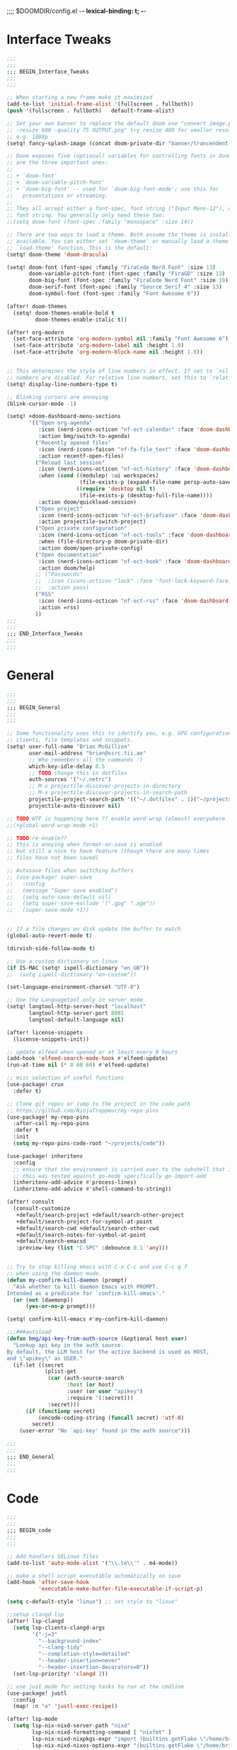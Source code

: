 ;;;; $DOOMDIR/config.el -*- lexical-binding: t; -*-

* Interface Tweaks
:PROPERTIES:
:ID:       7d3f0a7b-101c-44cd-920c-65a82bc21877
:END:
#+BEGIN_SRC emacs-lisp
;;;
;;;
;;; BEGIN_Interface_Tweaks
;;;
;;;

;; When starting a new frame make it maximized
(add-to-list 'initial-frame-alist '(fullscreen . fullboth))
(push '(fullscreen . fullboth)   default-frame-alist)

;; Set your own banner to replace the default doom one "convert image.png
;; -resize 600 -quality 75 OUTPUT.png" try resize 400 for smaller resolutions
;; e.g. 1080p
(setq! fancy-splash-image (concat doom-private-dir "banner/trancendent-gnu.png"))

;; Doom exposes five (optional) variables for controlling fonts in Doom. Here
;; are the three important ones:
;;
;; + `doom-font'
;; + `doom-variable-pitch-font'
;; + `doom-big-font' -- used for `doom-big-font-mode'; use this for
;;   presentations or streaming.
;;
;; They all accept either a font-spec, font string ("Input Mono-12"), or xlfd
;; font string. You generally only need these two:
;;(setq doom-font (font-spec :family "monospace" :size 14))

;; There are two ways to load a theme. Both assume the theme is installed and
;; available. You can either set `doom-theme' or manually load a theme with the
;; `load-theme' function. This is the default:
(setq! doom-theme 'doom-dracula)

(setq! doom-font (font-spec :family "FiraCode Nerd Font" :size 13)
       doom-variable-pitch-font (font-spec :family "FiraGO" :size 13)
       doom-big-font (font-spec :family "FiraCode Nerd Font" :size 19)
       doom-serif-font (font-spec :family "Source Serif 4" :size 13)
       doom-symbol-font (font-spec :family "Font Awesome 6"))

(after! doom-themes
  (setq! doom-themes-enable-bold t
         doom-themes-enable-italic t))

(after! org-modern
  (set-face-attribute 'org-modern-symbol nil :family "Font Awesome 6")
  (set-face-attribute 'org-modern-label nil :height 1.0)
  (set-face-attribute 'org-modern-block-name nil :height 1.0))


;; This determines the style of line numbers in effect. If set to `nil', line
;; numbers are disabled. For relative line numbers, set this to `relative'.
(setq! display-line-numbers-type t)

;; Blinking cursors are annoying
(blink-cursor-mode -1)

(setq! +doom-dashboard-menu-sections
       '(("Open org-agenda"
          :icon (nerd-icons-octicon "nf-oct-calendar" :face 'doom-dashboard-menu-title)
          :action bmg/switch-to-agenda)
         ("Recently opened files"
          :icon (nerd-icons-faicon "nf-fa-file_text" :face 'doom-dashboard-menu-title)
          :action recentf-open-files)
         ("Reload last session"
          :icon (nerd-icons-octicon "nf-oct-history" :face 'doom-dashboard-menu-title)
          :when (cond ((modulep! :ui workspaces)
                       (file-exists-p (expand-file-name persp-auto-save-fname persp-save-dir)))
                      ((require 'desktop nil t)
                       (file-exists-p (desktop-full-file-name))))
          :action doom/quickload-session)
         ("Open project"
          :icon (nerd-icons-octicon "nf-oct-briefcase" :face 'doom-dashboard-menu-title)
          :action projectile-switch-project)
         ("Open private configuration"
          :icon (nerd-icons-octicon "nf-oct-tools" :face 'doom-dashboard-menu-title)
          :when (file-directory-p doom-private-dir)
          :action doom/open-private-config)
         ("Open documentation"
          :icon (nerd-icons-octicon "nf-oct-book" :face 'doom-dashboard-menu-title)
          :action doom/help)
         ;; ("Passwords"
         ;;  :icon (icons-octicon "lock" :face 'font-lock-keyword-face)
         ;;  :action pass)
         ("RSS"
          :icon (nerd-icons-octicon "nf-oct-rss" :face 'doom-dashboard-menu-title)
          :action =rss)
         ))
;;;
;;;
;;; END_Interface_Tweaks
;;;
;;;

#+END_SRC

* General
:PROPERTIES:
:ID:       5fa6e40a-6235-4da7-9c35-3df39775a7af
:END:

#+BEGIN_SRC emacs-lisp
;;;
;;;
;;; BEGIN_General
;;;
;;;

;; Some functionality uses this to identify you, e.g. GPG configuration, email
;; clients, file templates and snippets.
(setq! user-full-name "Brian McGillion"
       user-mail-address "brian@ssrc.tii.ae"
       ;; Who remembers all the commands :)
       which-key-idle-delay 0.5
       ;; TODO change this in dotfiles
       auth-sources '("~/.netrc")
       ;; M-x projectile-discover-projects-in-directory
       ;; M-x projectile-discover-projects-in-search-path
       projectile-project-search-path '(("~/.dotfiles" . 1)("~/projects" . 6)("~/.config" . 2)("~/Documents/org" . 2))
       projectile-auto-discover nil)

;; TODO WTF is happening here ?? enable word-wrap (almost) everywhere
;;(+global-word-wrap-mode +1)

;; TODO re-enable??
;; this is anoying when format-on-save is enabled
;; but still a nice to have feature (though there are many times
;; files have not been saved)

;; Autosave files when switching buffers
;; (use-package! super-save
;;   :config
;;   (message "Super save enabled")
;;   (setq auto-save-default nil)
;;   (setq super-save-exclude '(".gpg" ".age"))
;;   (super-save-mode +1))


;; If a file changes on disk update the buffer to match
(global-auto-revert-mode t)

(dirvish-side-follow-mode t)

;; Use a custom dictionary on linux
(if IS-MAC (setq! ispell-dictionary "en_GB"))
;;  (setq ispell-dictionary "en-custom"))

(set-language-environment-charset "UTF-8")

;; Use the Languagetool only in server mode
(setq! langtool-http-server-host "localhost"
       langtool-http-server-port 8081
       langtool-default-language nil)

(after! license-snippets
  (license-snippets-init))

;; update elfeed when opened or at least every 8 hours
(add-hook 'elfeed-search-mode-hook #'elfeed-update)
(run-at-time nil (* 8 60 60) #'elfeed-update)

;; misc selection of useful functions
(use-package! crux
  :defer t)

;; Clone git repos or jump to the project in the code path
;; https://github.com/NinjaTrappeur/my-repo-pins
(use-package! my-repo-pins
  :after-call my-repo-pins
  :defer t
  :init
  (setq my-repo-pins-code-root "~/projects/code"))

(use-package! inheritenv
  :config
  ;; ensure that the environment is carried over to the subshell that is called.
  ;; this was tested against go-mode specifically go-import-add
  (inheritenv-add-advice #'process-lines)
  (inheritenv-add-advice #'shell-command-to-string))

(after! consult
  (consult-customize
   +default/search-project +default/search-other-project
   +default/search-project-for-symbol-at-point
   +default/search-cwd +default/search-other-cwd
   +default/search-notes-for-symbol-at-point
   +default/search-emacsd
   :preview-key (list "C-SPC" :debounce 0.1 'any)))


;; Try to stop killing emacs with C-x C-c and use C-c q f
;; when using the daemon mode.
(defun my-confirm-kill-daemon (prompt)
  "Ask whether to kill daemon Emacs with PROMPT.
Intended as a predicate for `confirm-kill-emacs'."
  (or (not (daemonp))
      (yes-or-no-p prompt)))

(setq! confirm-kill-emacs #'my-confirm-kill-daemon)

;;;###autoload
(defun bmg/api-key-from-auth-source (&optional host user)
  "Lookup api key in the auth source.
By default, the LLM host for the active backend is used as HOST,
and \"apikey\" as USER."
  (if-let ((secret
            (plist-get
             (car (auth-source-search
                   :host (or host)
                   :user (or user "apikey")
                   :require '(:secret)))
             :secret)))
      (if (functionp secret)
          (encode-coding-string (funcall secret) 'utf-8)
        secret)
    (user-error "No `api-key' found in the auth source")))

;;;
;;;
;;; END_General
;;;
;;;
#+END_SRC

* Code
:PROPERTIES:
:ID:       4460f37d-9944-4717-acf5-e2ab1e410787
:END:
#+BEGIN_SRC emacs-lisp
;;;
;;;
;;; BEGIN_code
;;;
;;;

;; Add handlers SELinux files
(add-to-list 'auto-mode-alist '("\\.te\\'" . m4-mode))

;; make a shell script executable automatically on save
(add-hook 'after-save-hook
          'executable-make-buffer-file-executable-if-script-p)

(setq c-default-style "linux") ;; set style to "linux"

;;setup clangd lsp
(after! lsp-clangd
  (setq lsp-clients-clangd-args
        '("-j=3"
          "--background-index"
          "--clang-tidy"
          "--completion-style=detailed"
          "--header-insertion=never"
          "--header-insertion-decorators=0"))
  (set-lsp-priority! 'clangd 2))

;; use just mode for setting tasks to run at the cmdline
(use-package! justl
  :config
  (map! :n "e" 'justl-exec-recipe))

(after! lsp-mode
  (setq lsp-nix-nixd-server-path "nixd"
        lsp-nix-nixd-formatting-command [ "nixfmt" ]
        lsp-nix-nixd-nixpkgs-expr "import (builtins.getFlake \"/home/brian/.dotfiles\").inputs.nixpkgs { }"
        lsp-nix-nixd-nixos-options-expr "(builtins.getFlake \"/home/brian/.dotfiles\").nixosConfigurations.arcadia.options"))
;; lsp-nix-nixd-home-manager-options-expr "(builtins.getFlake \"/home/nb/nixos\").homeConfigurations.\"brian@arcadia\".options"))


;;;
;;;
;;; END_code
;;;
;;;
#+END_SRC

* LLM/ML
#+begin_src emacs-lisp
;;;
;;;
;;; BEGIN_llm
;;;
;;;

(setq! copilot-indent-offset-warning-disable t)

(use-package! copilot
  :hook (prog-mode . copilot-mode)
  :bind (:map copilot-completion-map
              ("<tab>" . 'copilot-accept-completion)
              ("TAB" . 'copilot-accept-completion)
              ("C-TAB" . 'copilot-accept-completion-by-word)
              ("C-<tab>" . 'copilot-accept-completion-by-word)))

(after! gptel
  ;; Set copilot as the default llm interface and claude as the talker
  (setq! gptel-model 'claude-3.7-sonnet
         gptel-backend (gptel-make-gh-copilot "Copilot"))
  (setq! gptel-default-mode 'org-mode))

;; TODO monitor this for when it is released on melpa or similar
(use-package! mcp
  :config
  (require 'mcp-hub)
  (require 'gptel-integrations)
  (setq! mcp-hub-servers
         `(("nixos" :command "mcp-nixos")
           ("github" :command "github-mcp-server" :args ("stdio") :env (:GITHUB_PERSONAL_ACCESS_TOKEN ,(bmg/api-key-from-auth-source "api.github.com" "brianmcgillion^mcp")))
           ("filesystem" . (:command "npx" :args ("-y" "@modelcontextprotocol/server-filesystem" "~/projects")))
           ("sequential" . (:command "npx" :args ("-y" "@modelcontextprotocol/server-sequential-thinking")))
           ("context7" . (:command "npx" :args ("-y" "@upstash/context7-mcp"))))))

(use-package! aidermacs
  :commands aidermacs-transient-menu
  :init
  (setenv "OPENAI_API_KEY" (bmg/api-key-from-auth-source "api.githubcopilot.com" "brianmcgillion"))
  (setenv "OPENAI_API_BASE" "https://api.githubcopilot.com")
  ;;(require 'vterm nil t)
  :config
  ;; Use vterm backend (default is comint)
  (setq! aidermacs-backend 'vterm
         ;; Enable file watching only works with vterm
         setq aidermacs-watch-files t
         ;; TODO see https://aider.chat/2024/09/26/architect.html
         ;; Optional: Set specific model for architect reasoning
         setq aidermacs-architect-model  "openai/claude-3.5-sonnet"
         ;; Optional: Set specific model for code generation
         setq aidermacs-editor-model  "openai/claude-3.5-sonnet")
  :custom
  (aidermacs-use-architect-mode t)
  (aidermacs-default-model "openai/claude-3.5-sonnet"))

;;;
;;;
;;; END_llm
;;;
;;;
#+end_src

* Org
:PROPERTIES:
:ID:       b889f253-3691-41e3-a2ca-7f1c76f10d7d
:END:
#+BEGIN_SRC emacs-lisp
;;;
;;;
;;; BEGIN_ORG
;;;
;;;

(defun bmg/switch-to-agenda ()
  (interactive)
  (org-agenda nil "o"))

;; change `org-directory'. It must be set before org loads!
(setq! org-directory "~/Documents/org/"
       org-archive-location (concat org-directory "/archive.org_archive::datetree/")
       org-id-link-to-org-use-id t
       org-ellipsis " ▾ "
       org-startup-folded t
       org-src-fontify-natively t
       org-hide-emphasis-markers t
       org-modern-star 'replace)


(setq! org-roam-directory (file-truename (concat org-directory "roam/"))
       org-roam-extract-new-file-path "${slug}.org"
       org-default-notes-file (expand-file-name (format "inbox-%s.org" (system-name)) org-roam-directory)
       org-noter-notes-search-path org-roam-directory
       )

(setq! +org-capture-todo-file org-default-notes-file
       +org-capture-notes-file org-default-notes-file
       +org-capture-projects-file org-default-notes-file)

;; TODO Why can I not use add-to-list for this
(setq! org-roam-capture-templates
       '(("d" "default" plain
          "%?"
          :if-new (file+head "${slug}.org"
                             "#+title: ${title}\n#+created: %u\n#+last_modified: %U\n\n - related :: ")
          :unnarrowed t)))

;; TODO is this still supported
(setq! org-roam-capture-ref-templates
       '(("r" "ref" plain
          "%?"
          :if-new (file+head "${slug}.org"
                             "#+title: ${title}\n#+roam_key: ${ref}\n#+created: %u\n#+last_modified: %U\n\n - related :: ")
          :unnarrowed t)))

;; org-mem https://github.com/meedstrom/org-mem is a complimentary package to org roam
;; can use it ot extract certain properties of the roam db. In addition it also provides fast search functionality,
;; such as the ability to populate the org aganda file list with only relevant TODO items
(use-package! org-mem
  :after org
  :config
  (setq! org-mem-watch-dirs (list org-roam-directory)
         ;;org-mem-do-sync-with-org-id t
         org-roam-db-update-on-save nil
         org-mem-roamy-do-overwrite-real-db t)

  (defun my-set-agenda-files (&rest _)
    (setq! org-agenda-files
           (cl-loop
            for file in (org-mem-all-files)
            unless (string-search "archive" file)
            when (seq-find (lambda (entry)
                             (or (org-mem-entry-active-timestamps entry)
                                 (org-mem-entry-todo-state entry)
                                 (org-mem-entry-scheduled entry)
                                 (org-mem-entry-deadline entry)))
                           (org-mem-entries-in file))
            collect file)))
  (add-hook 'org-mem-post-full-scan-functions #'my-set-agenda-files)
  (org-mem-roamy-db-mode))

(setq! org-log-done 'time
       org-log-into-drawer t
       org-log-state-notes-insert-after-drawers nil)

(use-package! websocket
  :after org-roam)

(use-package! org-roam-ui
  :after org-roam
  :commands (org-roam-ui-mode))

;; citations and reference managment
(setq! citar-bibliography (concat org-directory "emacs_lit.bib")
       citar-library-paths '("~/Documents/Papers/")
       citar-notes-paths org-roam-directory)


(setq! org-tag-alist '((:startgroup . nil)
                       ("@Project" . ?p)
                       ("@Reading" . ?r)
                       ("@Someday" . ?s)
                       ("@Training" . ?t)
                       ("uni" . ?u)
                       ("@Research" . ?R)
                       ("Emacs" . ?e)
                       ("@Issue" . ?i)
                       ("Important" . ?I)
                       (:endgroup . nil)
                       (:startgroup . nil)
                       ("PERSONAL" . ?P)
                       (:endgroup . nil)))

(use-package! org-super-agenda
  :after org-agenda
  :init
  (setq!
   ;; more structured view
   org-agenda-prefix-format
   '((agenda . " %i %-20:c %?-12t %12s")
     (todo . " %i %-20:c ")
     (tags . " %i %-20:c ")
     (search . " %i %-20:c "))
   org-agenda-todo-keyword-format "%-6s"
   org-agenda-tags-column -120)

  (setq! org-agenda-time-grid '((daily today require-timed)
                                (800 1200 1600 2000)
                                "......"
                                "----------------")
         org-agenda-skip-scheduled-if-done t
         org-agenda-skip-deadline-if-done t
         org-agenda-include-deadlines t
         org-agenda-include-diary nil
         org-agenda-block-separator nil
         org-agenda-compact-blocks t
         org-agenda-start-with-log-mode t
         org-agenda-span 1
         org-agenda-start-day nil) ;; i.e. today

  ;;TODO fix the sections so that the match the todo-list (lang/org/config.el)
  (setq! org-agenda-custom-commands
         '(("o" "Overview"
            ((agenda "" ((org-agenda-span 'week)
                         (org-agenda-start-on-weekday 0) ;; Sunday
                         (org-super-agenda-groups
                          '((:name "Today"
                             :time-grid t
                             :date today
                             :todo "TODAY"
                             :scheduled today
                             :order 1)))))
             (alltodo "" ((org-agenda-overriding-header "")
                          (org-super-agenda-groups
                           '((:name "To Refile"
                              :tag ("REFILE" "IDEA" "DONE" "KILL")
                              :order 1)
                             (:name "Next to do"
                              :todo "NEXT"
                              :tag "NEXT"
                              :order 3)
                             (:name "Ongoing"
                              :todo "STRT"
                              :order 3)
                             (:name "Recurring"
                              :todo "LOOP"
                              :order 4)
                             (:name "Personal"
                              :tag "PERSONAL"
                              :order 12)
                             (:name "Important"
                              :tag "Important"
                              :priority "A"
                              :order 6)
                             (:name "Due Today"
                              :deadline today
                              :order 2)
                             (:name "Due Soon"
                              :deadline future
                              :order 8)
                             (:name "Overdue"
                              :deadline past
                              :face error
                              :order 7)
                             (:name "Issues"
                              :tag "@Issue"
                              :order 12)
                             (:name "Emacs"
                              :tag "Emacs"
                              :order 13)
                             (:name "Projects"
                              :todo "PROJ"
                              :tag "@Project"
                              :order 14)
                             (:name "Research"
                              :tag "@Research"
                              :order 15)
                             (:name "To read"
                              :tag "@Reading"
                              :order 30)
                             (:name "Waiting"
                              :todo "HOLD"
                              :todo "WAIT"
                              :order 20)
                             (:name "University"
                              :tag "uni"
                              :order 32)
                             (:name "Someday"
                              :priority<= "C"
                              :tag "@Someday"
                              :todo "SOMEDAY"
                              :order 90)
                             (:discard (:tag ("Chore" "Routine" "Daily")))))))))))
  :config
  (org-super-agenda-mode))

;;;
;;;
;;; END_ORG
;;;
;;;
#+END_SRC

* Map
:PROPERTIES:
:ID:       629b4ae3-039b-4729-b3f6-1ae18ed50d13
:END:
#+BEGIN_SRC emacs-lisp
;;;
;;;
;;; BEGIN_Map
;;;
;;;

(map!
 (;;:org-roam
  :leader
  (:prefix-map ("z" . "org-roam")
               "c" #'org-roam-capture
               "D" #'org-roam-demote-entire-buffer
               "f" #'org-roam-node-find
               "F" #'org-roam-ref-find
               "g" #'org-roam-graph
               "i" #'org-roam-node-insert
               "I" #'org-id-get-create
               "t" #'org-roam-buffer-toggle
               "T" #'org-roam-buffer-display-dedicated
               "r" #'org-roam-refile
               "R" #'org-roam-link-replace-all
               (:prefix ("d" . "by date")
                :desc "Goto previous note" "b" #'org-roam-dailies-goto-previous-note
                :desc "Goto date"          "d" #'org-roam-dailies-goto-date
                :desc "Capture date"       "D" #'org-roam-dailies-capture-date
                :desc "Goto next note"     "f" #'org-roam-dailies-goto-next-note
                :desc "Goto tomorrow"      "m" #'org-roam-dailies-goto-tomorrow
                :desc "Capture tomorrow"   "M" #'org-roam-dailies-capture-tomorrow
                :desc "Capture today"      "n" #'org-roam-dailies-capture-today
                :desc "Goto today"         "t" #'org-roam-dailies-goto-today
                :desc "Capture today"      "T" #'org-roam-dailies-capture-today
                :desc "Goto yesterday"     "y" #'org-roam-dailies-goto-yesterday
                :desc "Capture yesterday"  "Y" #'org-roam-dailies-capture-yesterday
                :desc "Find directory"     "-" #'org-roam-dailies-find-directory)
               (:prefix ("n" . "node properties")
                        "a" #'org-roam-alias-add
                        "A" #'org-roam-alias-remove
                        "t" #'org-roam-tag-add
                        "T" #'org-roam-tag-remove
                        "r" #'org-roam-ref-add
                        "R" #'org-roam-ref-remove)))

 (;;: org-agenda
  (:leader
        ;;; <leader> n --- notes
   (:prefix ("n" . "notes")
    :desc "Org agenda"  "a" #'bmg/switch-to-agenda))

  (:map org-agenda-mode-map
        "i"                       #'org-agenda-clock-in
        "R"                       #'org-agenda-refile
        "c"                       #'bmg/org-inbox-capture))

 (;;: open submenu
  (:leader
        ;;; <leader> o --- open
   (:prefix ("o" . "open")
    :desc "Url"  "u" #'browse-url
    :desc "Web"  "w" #'browse-url)))

 (;;: crux and stuff
  (:leader
        ;;;  <leader> b --- prelude
   (:prefix-map ("b" . "prelude")
    :desc "crux-cleanup-buffer-or-region"          "c" #'crux-cleanup-buffer-or-region
    :desc "crux-duplicate-current-line-or-region"  "d" #'crux-duplicate-current-line-or-region
    :desc "crux-delete-file-and-buffer"            "D" #'crux-delete-file-and-buffer
    :desc "crux-kill-other-buffers"                "k" #'crux-kill-other-buffers
    :desc "crux-open-with"                         "o" #'crux-open-with
    :desc "crux-rename-buffer-and-file"            "r" #'crux-rename-buffer-and-file
    :desc "crux-transpose-windows"                 "s" #'crux-transpose-windows
    :desc "crux-view-url"                          "u" #'crux-view-url
    :desc "crux-indent-defun"                      "TAB" #'crux-indent-defun
    :desc "Elfeed RSS enter"                       "e" #'=rss
    :desc "Aidermacs transient"                    "a" #'aidermacs-transient-menu)))
 ) ;; END MAP

(map! :map dirvish-mode-map
      ;; left click for expand/collapse dir or open file
      "<mouse-1>" #'dirvish-subtree-toggle-or-open
      ;; middle click for opening file / entering dir in other window
      "<mouse-2>" #'dired-mouse-find-file-other-window
      ;; right click for opening file / entering dir
      "<mouse-3>" #'dired-mouse-find-file
      "?"   #'dirvish-dispatch
      "q"   #'dirvish-quit
      "b"   #'dirvish-quick-access
      "f"   #'dirvish-file-info-menu
      "p"   #'dirvish-yank
      "S"   #'dirvish-quicksort
      "F"   #'dirvish-layout-toggle
      "z"   #'dirvish-history-jump
      "TAB" #'dirvish-subtree-toggle
      "M-b" #'dirvish-history-go-backward
      "M-f" #'dirvish-history-go-forward
      "M-n" #'dirvish-narrow
      "M-m" #'dirvish-mark-menu
      "M-s" #'dirvish-setup-menu
      "M-e" #'dirvish-emerge-menu
      (:prefix ("y" . "yank")
               "l"   #'dirvish-copy-file-true-path
               "n"   #'dirvish-copy-file-name
               "p"   #'dirvish-copy-file-path
               "r"   #'dirvish-copy-remote-path
               "y"   #'dired-do-copy)
      (:prefix ("s" . "symlinks")
               "s"   #'dirvish-symlink
               "S"   #'dirvish-relative-symlink
               "h"   #'dirvish-hardlink))

;;;
;;;
;;; END_MAP
;;;
;;;
#+END_SRC
